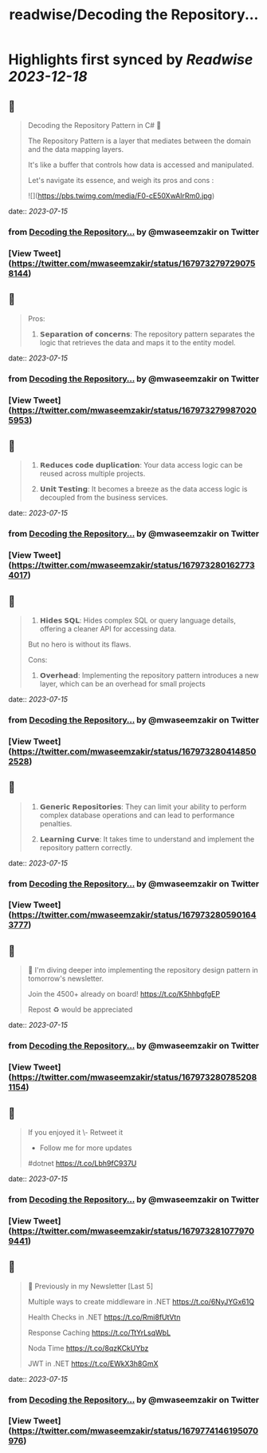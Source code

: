 :PROPERTIES:
:title: readwise/Decoding the Repository...
:END:

:PROPERTIES:
:author: [[mwaseemzakir on Twitter]]
:full-title: "Decoding the Repository..."
:category: [[tweets]]
:url: https://twitter.com/mwaseemzakir/status/1679732797290758144
:image-url: https://pbs.twimg.com/profile_images/1604162937828040706/v1EqKyRK.jpg
:END:

* Highlights first synced by [[Readwise]] [[2023-12-18]]
** 📌
#+BEGIN_QUOTE
Decoding the Repository Pattern in C# 🚀

The Repository Pattern is a layer that mediates between the domain and the data mapping layers.  

It's like a buffer that controls how data is accessed and manipulated.

Let's navigate its essence, and weigh its pros and cons : 

![](https://pbs.twimg.com/media/F0-cE50XwAIrRm0.jpg) 
#+END_QUOTE
    date:: [[2023-07-15]]
*** from _Decoding the Repository..._ by @mwaseemzakir on Twitter
*** [View Tweet](https://twitter.com/mwaseemzakir/status/1679732797290758144)
** 📌
#+BEGIN_QUOTE
Pros:
1. 𝗦𝗲𝗽𝗮𝗿𝗮𝘁𝗶𝗼𝗻 𝗼𝗳 𝗰𝗼𝗻𝗰𝗲𝗿𝗻𝘀: The repository pattern separates the logic that retrieves the data and maps it to the entity model. 
#+END_QUOTE
    date:: [[2023-07-15]]
*** from _Decoding the Repository..._ by @mwaseemzakir on Twitter
*** [View Tweet](https://twitter.com/mwaseemzakir/status/1679732799870205953)
** 📌
#+BEGIN_QUOTE
2. 𝗥𝗲𝗱𝘂𝗰𝗲𝘀 𝗰𝗼𝗱𝗲 𝗱𝘂𝗽𝗹𝗶𝗰𝗮𝘁𝗶𝗼𝗻: Your data access logic can be reused across multiple projects.

3. 𝗨𝗻𝗶𝘁 𝗧𝗲𝘀𝘁𝗶𝗻𝗴: It becomes a breeze as the data access logic is decoupled from the business services. 
#+END_QUOTE
    date:: [[2023-07-15]]
*** from _Decoding the Repository..._ by @mwaseemzakir on Twitter
*** [View Tweet](https://twitter.com/mwaseemzakir/status/1679732801627734017)
** 📌
#+BEGIN_QUOTE
4. 𝗛𝗶𝗱𝗲𝘀 𝗦𝗤𝗟: Hides complex SQL or query language details, offering a cleaner API for accessing data.

But no hero is without its flaws.

Cons:
1. 𝗢𝘃𝗲𝗿𝗵𝗲𝗮𝗱: Implementing the repository pattern introduces a new layer, which can be an overhead for small projects 
#+END_QUOTE
    date:: [[2023-07-15]]
*** from _Decoding the Repository..._ by @mwaseemzakir on Twitter
*** [View Tweet](https://twitter.com/mwaseemzakir/status/1679732804148502528)
** 📌
#+BEGIN_QUOTE
2. 𝗚𝗲𝗻𝗲𝗿𝗶𝗰 𝗥𝗲𝗽𝗼𝘀𝗶𝘁𝗼𝗿𝗶𝗲𝘀: They can limit your ability to perform complex database operations and can lead to performance penalties.

3. 𝗟𝗲𝗮𝗿𝗻𝗶𝗻𝗴 𝗖𝘂𝗿𝘃𝗲: It takes time to understand and implement the repository pattern correctly. 
#+END_QUOTE
    date:: [[2023-07-15]]
*** from _Decoding the Repository..._ by @mwaseemzakir on Twitter
*** [View Tweet](https://twitter.com/mwaseemzakir/status/1679732805901643777)
** 📌
#+BEGIN_QUOTE
📌 I'm diving deeper into implementing the repository design pattern in tomorrow's newsletter. 

Join the 4500+ already on board! https://t.co/K5hhbgfgEP

Repost ♻️ would be appreciated 
#+END_QUOTE
    date:: [[2023-07-15]]
*** from _Decoding the Repository..._ by @mwaseemzakir on Twitter
*** [View Tweet](https://twitter.com/mwaseemzakir/status/1679732807852081154)
** 📌
#+BEGIN_QUOTE
If you enjoyed it 
\- Retweet it
- Follow me for more updates

#dotnet https://t.co/Lbh9fC937U 
#+END_QUOTE
    date:: [[2023-07-15]]
*** from _Decoding the Repository..._ by @mwaseemzakir on Twitter
*** [View Tweet](https://twitter.com/mwaseemzakir/status/1679732810779709441)
** 📌
#+BEGIN_QUOTE
📌 Previously in my Newsletter [Last 5]

Multiple ways to create middleware in .NET
https://t.co/6NyJYGx61Q

Health Checks in .NET  
https://t.co/Rmi8fUtVtn

Response Caching 
https://t.co/TtYrLsqWbL

Noda Time 
https://t.co/8qzKCkUYbz

JWT in .NET 
https://t.co/EWkX3h8GmX 
#+END_QUOTE
    date:: [[2023-07-15]]
*** from _Decoding the Repository..._ by @mwaseemzakir on Twitter
*** [View Tweet](https://twitter.com/mwaseemzakir/status/1679774146195070976)